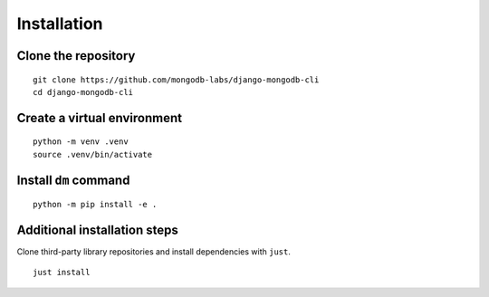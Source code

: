 Installation
============

Clone the repository
--------------------

::

    git clone https://github.com/mongodb-labs/django-mongodb-cli
    cd django-mongodb-cli


Create a virtual environment
----------------------------

::

    python -m venv .venv
    source .venv/bin/activate


Install ``dm`` command
----------------------

::

    python -m pip install -e .

.. _additional-installation-steps:

Additional installation steps
-----------------------------

Clone third-party library repositories and install dependencies with ``just``.

::

    just install
